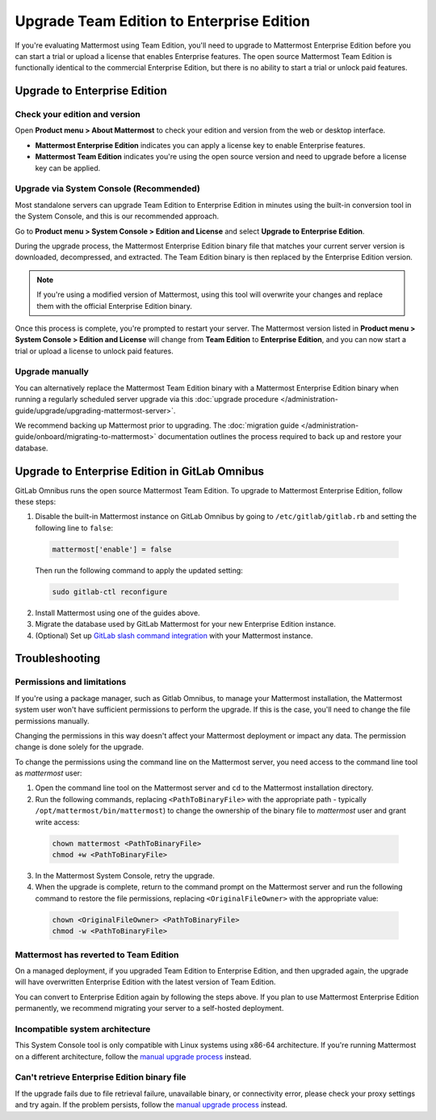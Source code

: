Upgrade Team Edition to Enterprise Edition
=============================================

If you're evaluating Mattermost using Team Edition, you'll need to upgrade to Mattermost Enterprise Edition before you can start a trial or upload a license that enables Enterprise features. The open source Mattermost Team Edition is functionally identical to the commercial Enterprise Edition, but there is no ability to start a trial or unlock paid features.

Upgrade to Enterprise Edition
-------------------------------

Check your edition and version
~~~~~~~~~~~~~~~~~~~~~~~~~~~~~~~

Open **Product menu > About Mattermost** to check your edition and version from the web or desktop interface.

- **Mattermost Enterprise Edition** indicates you can apply a license key to enable Enterprise features.
- **Mattermost Team Edition** indicates you're using the open source version and need to upgrade before a license key can be applied.

Upgrade via System Console (Recommended)
~~~~~~~~~~~~~~~~~~~~~~~~~~~~~~~~~~~~~~~~~

Most standalone servers can upgrade Team Edition to Enterprise Edition in minutes using the built-in conversion tool in the System Console, and this is our recommended approach.

Go to **Product menu > System Console > Edition and License** and select **Upgrade to Enterprise Edition**.

During the upgrade process, the Mattermost Enterprise Edition binary file that matches your current server version is downloaded, decompressed, and extracted. The Team Edition binary is then replaced by the Enterprise Edition version. 

.. note::
  If you're using a modified version of Mattermost, using this tool will overwrite your changes and replace them with the official Enterprise Edition binary. 

Once this process is complete, you're prompted to restart your server. The Mattermost version listed in **Product menu > System Console > Edition and License** will change from **Team Edition** to **Enterprise Edition**, and you can now start a trial or upload a license to unlock paid features.

Upgrade manually
~~~~~~~~~~~~~~~~~

You can alternatively replace the Mattermost Team Edition binary with a Mattermost Enterprise Edition binary when running a regularly scheduled server upgrade via this :doc:`upgrade procedure </administration-guide/upgrade/upgrading-mattermost-server>`.

We recommend backing up Mattermost prior to upgrading. The :doc:`migration guide </administration-guide/onboard/migrating-to-mattermost>` documentation outlines the process required to back up and restore your database.

Upgrade to Enterprise Edition in GitLab Omnibus
-------------------------------------------------

GitLab Omnibus runs the open source Mattermost Team Edition. To upgrade to Mattermost Enterprise Edition, follow these steps:

1. Disable the built-in Mattermost instance on GitLab Omnibus by going to ``/etc/gitlab/gitlab.rb`` and setting the following line to ``false``:

  .. code-block:: text

    mattermost['enable'] = false

  Then run the following command to apply the updated setting:

  .. code-block::

    sudo gitlab-ctl reconfigure

2. Install Mattermost using one of the guides above.
3. Migrate the database used by GitLab Mattermost for your new Enterprise Edition instance.
4. (Optional) Set up `GitLab slash command integration <https://docs.gitlab.com/ee/user/project/integrations/mattermost_slash_commands.html>`_ with your Mattermost instance.

Troubleshooting
---------------

Permissions and limitations
~~~~~~~~~~~~~~~~~~~~~~~~~~~

If you're using a package manager, such as Gitlab Omnibus, to manage your Mattermost installation, the Mattermost system user won't have sufficient permissions to perform the upgrade. If this is the case, you'll need to change the file permissions manually.

Changing the permissions in this way doesn't affect your Mattermost deployment or impact any data. The permission change is done solely for the upgrade.

To change the permissions using the command line on the Mattermost server, you need access to the command line tool as *mattermost* user:

1. Open the command line tool on the Mattermost server and ``cd`` to the Mattermost installation directory. 
2. Run the following commands, replacing ``<PathToBinaryFile>`` with the appropriate path - typically ``/opt/mattermost/bin/mattermost``) to change the ownership of the binary file to *mattermost* user and grant write access:

  .. code-block:: sh

    chown mattermost <PathToBinaryFile>
    chmod +w <PathToBinaryFile>

3. In the Mattermost System Console, retry the upgrade. 
4. When the upgrade is complete, return to the command prompt on the Mattermost server and run the following command to restore the file permissions, replacing ``<OriginalFileOwner>`` with the appropriate value:

  .. code-block:: sh

    chown <OriginalFileOwner> <PathToBinaryFile>
    chmod -w <PathToBinaryFile>

Mattermost has reverted to Team Edition
~~~~~~~~~~~~~~~~~~~~~~~~~~~~~~~~~~~~~~~

On a managed deployment, if you upgraded Team Edition to Enterprise Edition, and then upgraded again, the upgrade will have overwritten Enterprise Edition with the latest version of Team Edition.

You can convert to Enterprise Edition again by following the steps above. If you plan to use Mattermost Enterprise Edition permanently, we recommend migrating your server to a self-hosted deployment.

Incompatible system architecture
~~~~~~~~~~~~~~~~~~~~~~~~~~~~~~~~

This System Console tool is only compatible with Linux systems using x86-64 architecture. If you're running Mattermost on a different architecture, follow the `manual upgrade process <#upgrade-manually>`__ instead.

Can't retrieve Enterprise Edition binary file
~~~~~~~~~~~~~~~~~~~~~~~~~~~~~~~~~~~~~~~~~~~~~

If the upgrade fails due to file retrieval failure, unavailable binary, or connectivity error, please check your proxy settings and try again. If the problem persists, follow the `manual upgrade process <#upgrade-manually>`__ instead.

